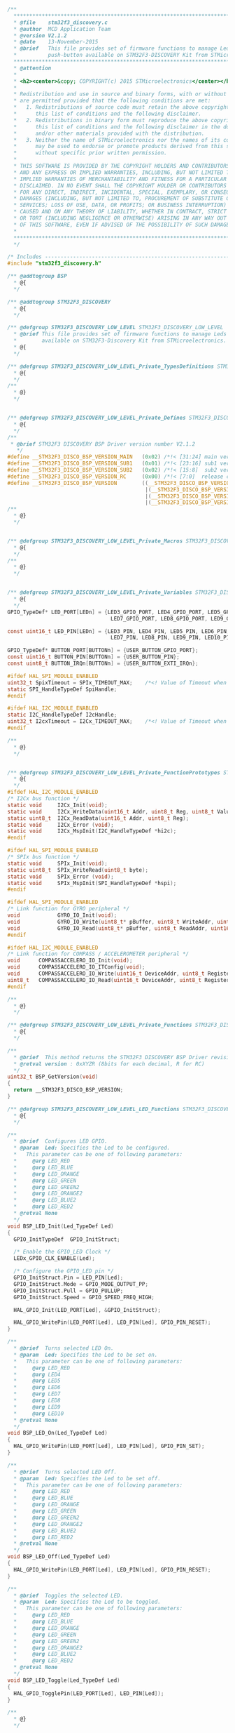 #+BEGIN_SRC C
/**
  ******************************************************************************
  * @file    stm32f3_discovery.c
  * @author  MCD Application Team
  * @version V2.1.2
  * @date    13-November-2015
  * @brief   This file provides set of firmware functions to manage Leds and
  *          push-button available on STM32F3-DISCOVERY Kit from STMicroelectronics.
  ******************************************************************************
  * @attention
  *
  * <h2><center>&copy; COPYRIGHT(c) 2015 STMicroelectronics</center></h2>
  *
  * Redistribution and use in source and binary forms, with or without modification,
  * are permitted provided that the following conditions are met:
  *   1. Redistributions of source code must retain the above copyright notice,
  *      this list of conditions and the following disclaimer.
  *   2. Redistributions in binary form must reproduce the above copyright notice,
  *      this list of conditions and the following disclaimer in the documentation
  *      and/or other materials provided with the distribution.
  *   3. Neither the name of STMicroelectronics nor the names of its contributors
  *      may be used to endorse or promote products derived from this software
  *      without specific prior written permission.
  *
  * THIS SOFTWARE IS PROVIDED BY THE COPYRIGHT HOLDERS AND CONTRIBUTORS "AS IS"
  * AND ANY EXPRESS OR IMPLIED WARRANTIES, INCLUDING, BUT NOT LIMITED TO, THE
  * IMPLIED WARRANTIES OF MERCHANTABILITY AND FITNESS FOR A PARTICULAR PURPOSE ARE
  * DISCLAIMED. IN NO EVENT SHALL THE COPYRIGHT HOLDER OR CONTRIBUTORS BE LIABLE
  * FOR ANY DIRECT, INDIRECT, INCIDENTAL, SPECIAL, EXEMPLARY, OR CONSEQUENTIAL
  * DAMAGES (INCLUDING, BUT NOT LIMITED TO, PROCUREMENT OF SUBSTITUTE GOODS OR
  * SERVICES; LOSS OF USE, DATA, OR PROFITS; OR BUSINESS INTERRUPTION) HOWEVER
  * CAUSED AND ON ANY THEORY OF LIABILITY, WHETHER IN CONTRACT, STRICT LIABILITY,
  * OR TORT (INCLUDING NEGLIGENCE OR OTHERWISE) ARISING IN ANY WAY OUT OF THE USE
  * OF THIS SOFTWARE, EVEN IF ADVISED OF THE POSSIBILITY OF SUCH DAMAGE.
  *
  ******************************************************************************
  */
  
/* Includes ------------------------------------------------------------------*/
#include "stm32f3_discovery.h"

/** @addtogroup BSP
  * @{
  */ 

/** @addtogroup STM32F3_DISCOVERY
  * @{
  */   
    
/** @defgroup STM32F3_DISCOVERY_LOW_LEVEL STM32F3_DISCOVERY_LOW_LEVEL
  * @brief This file provides set of firmware functions to manage Leds and push-button
  *        available on STM32F3-Discovery Kit from STMicroelectronics.
  * @{
  */ 

/** @defgroup STM32F3_DISCOVERY_LOW_LEVEL_Private_TypesDefinitions STM32F3_DISCOVERY_LOW_LEVEL_Private_TypesDefinitions
  * @{
  */ 
/**
  * @}
  */ 


/** @defgroup STM32F3_DISCOVERY_LOW_LEVEL_Private_Defines STM32F3_DISCOVERY_LOW_LEVEL_Private_Defines
  * @{
  */ 
/**
 * @brief STM32F3 DISCOVERY BSP Driver version number V2.1.2
   */
#define __STM32F3_DISCO_BSP_VERSION_MAIN   (0x02) /*!< [31:24] main version */
#define __STM32F3_DISCO_BSP_VERSION_SUB1   (0x01) /*!< [23:16] sub1 version */
#define __STM32F3_DISCO_BSP_VERSION_SUB2   (0x02) /*!< [15:8]  sub2 version */
#define __STM32F3_DISCO_BSP_VERSION_RC     (0x00) /*!< [7:0]  release candidate */
#define __STM32F3_DISCO_BSP_VERSION        ((__STM32F3_DISCO_BSP_VERSION_MAIN << 24)\
                                            |(__STM32F3_DISCO_BSP_VERSION_SUB1 << 16)\
                                            |(__STM32F3_DISCO_BSP_VERSION_SUB2 << 8 )\
                                            |(__STM32F3_DISCO_BSP_VERSION_RC))
/**
  * @}
  */ 


/** @defgroup STM32F3_DISCOVERY_LOW_LEVEL_Private_Macros STM32F3_DISCOVERY_LOW_LEVEL_Private_Macros
  * @{
  */ 
/**
  * @}
  */ 


/** @defgroup STM32F3_DISCOVERY_LOW_LEVEL_Private_Variables STM32F3_DISCOVERY_LOW_LEVEL_Private_Variables
  * @{
  */ 
GPIO_TypeDef* LED_PORT[LEDn] = {LED3_GPIO_PORT, LED4_GPIO_PORT, LED5_GPIO_PORT, LED6_GPIO_PORT,
                                 LED7_GPIO_PORT, LED8_GPIO_PORT, LED9_GPIO_PORT, LED10_GPIO_PORT};

const uint16_t LED_PIN[LEDn] = {LED3_PIN, LED4_PIN, LED5_PIN, LED6_PIN,
                                 LED7_PIN, LED8_PIN, LED9_PIN, LED10_PIN};

GPIO_TypeDef* BUTTON_PORT[BUTTONn] = {USER_BUTTON_GPIO_PORT}; 
const uint16_t BUTTON_PIN[BUTTONn] = {USER_BUTTON_PIN}; 
const uint8_t BUTTON_IRQn[BUTTONn] = {USER_BUTTON_EXTI_IRQn};

#ifdef HAL_SPI_MODULE_ENABLED
uint32_t SpixTimeout = SPIx_TIMEOUT_MAX;    /*<! Value of Timeout when SPI communication fails */
static SPI_HandleTypeDef SpiHandle;
#endif

#ifdef HAL_I2C_MODULE_ENABLED
static I2C_HandleTypeDef I2cHandle;
uint32_t I2cxTimeout = I2Cx_TIMEOUT_MAX;    /*<! Value of Timeout when I2C communication fails */
#endif

/**
  * @}
  */ 


/** @defgroup STM32F3_DISCOVERY_LOW_LEVEL_Private_FunctionPrototypes STM32F3_DISCOVERY_LOW_LEVEL_Private_FunctionPrototypes
  * @{
  */ 
#ifdef HAL_I2C_MODULE_ENABLED
/* I2Cx bus function */
static void     I2Cx_Init(void);
static void     I2Cx_WriteData(uint16_t Addr, uint8_t Reg, uint8_t Value);
static uint8_t  I2Cx_ReadData(uint16_t Addr, uint8_t Reg);
static void     I2Cx_Error (void);
static void     I2Cx_MspInit(I2C_HandleTypeDef *hi2c);
#endif

#ifdef HAL_SPI_MODULE_ENABLED
/* SPIx bus function */
static void     SPIx_Init(void);
static uint8_t  SPIx_WriteRead(uint8_t byte);
static void     SPIx_Error (void);
static void     SPIx_MspInit(SPI_HandleTypeDef *hspi);
#endif

#ifdef HAL_SPI_MODULE_ENABLED
/* Link function for GYRO peripheral */
void            GYRO_IO_Init(void);
void            GYRO_IO_Write(uint8_t* pBuffer, uint8_t WriteAddr, uint16_t NumByteToWrite);
void            GYRO_IO_Read(uint8_t* pBuffer, uint8_t ReadAddr, uint16_t NumByteToRead);
#endif

#ifdef HAL_I2C_MODULE_ENABLED
/* Link function for COMPASS / ACCELEROMETER peripheral */
void      COMPASSACCELERO_IO_Init(void);
void      COMPASSACCELERO_IO_ITConfig(void);
void      COMPASSACCELERO_IO_Write(uint16_t DeviceAddr, uint8_t RegisterAddr, uint8_t Value);
uint8_t   COMPASSACCELERO_IO_Read(uint16_t DeviceAddr, uint8_t RegisterAddr);
#endif

/**
  * @}
  */ 

/** @defgroup STM32F3_DISCOVERY_LOW_LEVEL_Private_Functions STM32F3_DISCOVERY_LOW_LEVEL_Private_Functions
  * @{
  */ 

/**
  * @brief  This method returns the STM32F3 DISCOVERY BSP Driver revision
  * @retval version : 0xXYZR (8bits for each decimal, R for RC)
  */
uint32_t BSP_GetVersion(void)
{
  return __STM32F3_DISCO_BSP_VERSION;
}

/** @defgroup STM32F3_DISCOVERY_LOW_LEVEL_LED_Functions STM32F3_DISCOVERY_LOW_LEVEL_LED_Functions
  * @{
  */ 

/**
  * @brief  Configures LED GPIO.
  * @param  Led: Specifies the Led to be configured. 
  *   This parameter can be one of following parameters:
  *     @arg LED_RED
  *     @arg LED_BLUE
  *     @arg LED_ORANGE
  *     @arg LED_GREEN
  *     @arg LED_GREEN2
  *     @arg LED_ORANGE2
  *     @arg LED_BLUE2
  *     @arg LED_RED2
  * @retval None
  */
void BSP_LED_Init(Led_TypeDef Led)
{
  GPIO_InitTypeDef  GPIO_InitStruct;
  
  /* Enable the GPIO_LED Clock */
  LEDx_GPIO_CLK_ENABLE(Led);

  /* Configure the GPIO_LED pin */
  GPIO_InitStruct.Pin = LED_PIN[Led];
  GPIO_InitStruct.Mode = GPIO_MODE_OUTPUT_PP;
  GPIO_InitStruct.Pull = GPIO_PULLUP;
  GPIO_InitStruct.Speed = GPIO_SPEED_FREQ_HIGH;
  
  HAL_GPIO_Init(LED_PORT[Led], &GPIO_InitStruct);
  
  HAL_GPIO_WritePin(LED_PORT[Led], LED_PIN[Led], GPIO_PIN_RESET);
}

/**
  * @brief  Turns selected LED On.
  * @param  Led: Specifies the Led to be set on. 
  *   This parameter can be one of following parameters:
  *     @arg LED_RED
  *     @arg LED4
  *     @arg LED5
  *     @arg LED6
  *     @arg LED7
  *     @arg LED8
  *     @arg LED9
  *     @arg LED10
  * @retval None
  */
void BSP_LED_On(Led_TypeDef Led)
{
  HAL_GPIO_WritePin(LED_PORT[Led], LED_PIN[Led], GPIO_PIN_SET); 
}

/**
  * @brief  Turns selected LED Off.
  * @param  Led: Specifies the Led to be set off. 
  *   This parameter can be one of following parameters:
  *     @arg LED_RED
  *     @arg LED_BLUE
  *     @arg LED_ORANGE
  *     @arg LED_GREEN
  *     @arg LED_GREEN2
  *     @arg LED_ORANGE2
  *     @arg LED_BLUE2
  *     @arg LED_RED2
  * @retval None
  */
void BSP_LED_Off(Led_TypeDef Led)
{
  HAL_GPIO_WritePin(LED_PORT[Led], LED_PIN[Led], GPIO_PIN_RESET); 
}

/**
  * @brief  Toggles the selected LED.
  * @param  Led: Specifies the Led to be toggled. 
  *   This parameter can be one of following parameters:
  *     @arg LED_RED
  *     @arg LED_BLUE
  *     @arg LED_ORANGE
  *     @arg LED_GREEN
  *     @arg LED_GREEN2
  *     @arg LED_ORANGE2
  *     @arg LED_BLUE2
  *     @arg LED_RED2
  * @retval None
  */
void BSP_LED_Toggle(Led_TypeDef Led)
{
  HAL_GPIO_TogglePin(LED_PORT[Led], LED_PIN[Led]);
}

/**
  * @}
  */ 

/** @defgroup STM32F3348_DISCOVERY_LOW_LEVEL_BUTTON_Functions STM32F3348_DISCOVERY_LOW_LEVEL_BUTTON_Functions
  * @{
  */ 

/**
  * @brief  Configures Push Button GPIO and EXTI Line.
  * @param  Button: Specifies the Button to be configured.
  *   This parameter should be: BUTTON_USER
  * @param  ButtonMode: Specifies Button mode.
  *   This parameter can be one of following parameters:   
  *     @arg BUTTON_MODE_GPIO: Button will be used as simple IO 
  *     @arg BUTTON_MODE_EXTI: Button will be connected to EXTI line with interrupt
  *                            generation capability  
  * @retval None
  */
void BSP_PB_Init(Button_TypeDef Button, ButtonMode_TypeDef ButtonMode)
{
  GPIO_InitTypeDef GPIO_InitStruct;

  /* Enable the BUTTON Clock */
  BUTTONx_GPIO_CLK_ENABLE(Button);
  __HAL_RCC_SYSCFG_CLK_ENABLE();

  if (ButtonMode == BUTTON_MODE_GPIO)
  {
    /* Configure Button pin as input */
    GPIO_InitStruct.Pin = BUTTON_PIN[Button];
    GPIO_InitStruct.Mode = GPIO_MODE_INPUT;
    GPIO_InitStruct.Pull = GPIO_PULLDOWN;
    GPIO_InitStruct.Speed = GPIO_SPEED_FREQ_HIGH;
    HAL_GPIO_Init(BUTTON_PORT[Button], &GPIO_InitStruct);
  }

  if (ButtonMode == BUTTON_MODE_EXTI)
  {
    /* Configure Button pin as input with External interrupt */
    GPIO_InitStruct.Pin = BUTTON_PIN[Button];
    GPIO_InitStruct.Pull = GPIO_NOPULL;
    GPIO_InitStruct.Speed = GPIO_SPEED_FREQ_HIGH;
    GPIO_InitStruct.Mode = GPIO_MODE_IT_RISING; 
    HAL_GPIO_Init(BUTTON_PORT[Button], &GPIO_InitStruct);

    /* Enable and set Button EXTI Interrupt to the lowest priority */
    HAL_NVIC_SetPriority((IRQn_Type)(BUTTON_IRQn[Button]), 0x0F, 0x00);
    HAL_NVIC_EnableIRQ((IRQn_Type)(BUTTON_IRQn[Button]));
  }
}

/**
  * @brief  Returns the selected Push Button state.
  * @param  Button: Specifies the Button to be checked.
  *   This parameter should be: BUTTON_USER  
  * @retval The Button GPIO pin value.
  */
uint32_t BSP_PB_GetState(Button_TypeDef Button)
{
  return HAL_GPIO_ReadPin(BUTTON_PORT[Button], BUTTON_PIN[Button]);
}

/**
  * @}
  */ 

/******************************************************************************
                            BUS OPERATIONS
*******************************************************************************/
#ifdef HAL_I2C_MODULE_ENABLED
/******************************* I2C Routines**********************************/

/**
  * @brief Discovery I2Cx MSP Initialization
  * @param hi2c I2C handle
  * @retval None
  */
static void I2Cx_MspInit(I2C_HandleTypeDef *hi2c)
{

  GPIO_InitTypeDef GPIO_InitStructure;

  /* Enable SCK and SDA GPIO clocks */
  DISCOVERY_I2Cx_GPIO_CLK_ENABLE();

  /* I2Cx SD1 & SCK pin configuration */
  GPIO_InitStructure.Pin = (DISCOVERY_I2Cx_SDA_PIN | DISCOVERY_I2Cx_SCL_PIN);
  GPIO_InitStructure.Mode = GPIO_MODE_AF_PP;
  GPIO_InitStructure.Pull = GPIO_PULLDOWN;
  GPIO_InitStructure.Speed = GPIO_SPEED_FREQ_HIGH;
  GPIO_InitStructure.Alternate = DISCOVERY_I2Cx_AF;
  HAL_GPIO_Init(DISCOVERY_I2Cx_GPIO_PORT, &GPIO_InitStructure);

  /* Enable the I2C clock */
  DISCOVERY_I2Cx_CLK_ENABLE();
}

/**
  * @brief Discovery I2Cx Bus initialization
  * @retval None
  */
static void I2Cx_Init(void)
{
  if(HAL_I2C_GetState(&I2cHandle) == HAL_I2C_STATE_RESET)
  {
    I2cHandle.Instance = DISCOVERY_I2Cx;
    I2cHandle.Init.OwnAddress1 =  ACCELERO_I2C_ADDRESS;
    I2cHandle.Init.AddressingMode = I2C_ADDRESSINGMODE_7BIT;
    I2cHandle.Init.DualAddressMode = I2C_DUALADDRESS_DISABLE;
    I2cHandle.Init.OwnAddress2 = 0;
    I2cHandle.Init.GeneralCallMode = I2C_GENERALCALL_DISABLE;
    I2cHandle.Init.NoStretchMode = I2C_NOSTRETCH_DISABLE;	

    /* Init the I2C */
    I2Cx_MspInit(&I2cHandle);
    HAL_I2C_Init(&I2cHandle);
  }
}

/**
  * @brief  Write a value in a register of the device through BUS.
  * @param  Addr: Device address on BUS Bus.  
  * @param  Reg: The target register address to write
  * @param  Value: The target register value to be written 
  * @retval  None
  */
static void I2Cx_WriteData(uint16_t Addr, uint8_t Reg, uint8_t Value)
{
  HAL_StatusTypeDef status = HAL_OK;
  
  status = HAL_I2C_Mem_Write(&I2cHandle, Addr, (uint16_t)Reg, I2C_MEMADD_SIZE_8BIT, &Value, 1, I2cxTimeout);
  
  /* Check the communication status */
  if(status != HAL_OK)
  {
    /* Execute user timeout callback */
    I2Cx_Error();
  }
}

/**
  * @brief  Read a value in a register of the device through BUS.
  * @param  Addr: Device address on BUS Bus.  
  * @param  Reg: The target register address to write
  * @retval Data read at register @
  */
static uint8_t I2Cx_ReadData(uint16_t Addr, uint8_t Reg)
{
  HAL_StatusTypeDef status = HAL_OK;
  uint8_t value = 0;
  
  status = HAL_I2C_Mem_Read(&I2cHandle, Addr, Reg, I2C_MEMADD_SIZE_8BIT, &value, 1, I2cxTimeout);
 
  /* Check the communication status */
  if(status != HAL_OK)
  {
    /* Execute user timeout callback */
    I2Cx_Error();
  
  }
  return value;
}

/**
  * @brief I2C3 error treatment function
  * @retval None
  */
static void I2Cx_Error (void)
{
  /* De-initialize the I2C comunication BUS */
  HAL_I2C_DeInit(&I2cHandle);
  
  /* Re- Initiaize the I2C comunication BUS */
  I2Cx_Init();
}
#endif


#ifdef HAL_SPI_MODULE_ENABLED
/******************************* SPI Routines**********************************/
/**
  * @brief SPIx Bus initialization
  * @retval None
  */
static void SPIx_Init(void)
{
  if(HAL_SPI_GetState(&SpiHandle) == HAL_SPI_STATE_RESET)
  {
    /* SPI Config */
    SpiHandle.Instance = DISCOVERY_SPIx;
    /* SPI baudrate is set to 5.6 MHz (PCLK2/SPI_BaudRatePrescaler = 90/16 = 5.625 MHz) 
      to verify these constraints:
      ILI9341 LCD SPI interface max baudrate is 10MHz for write and 6.66MHz for read
      l3gd20 SPI interface max baudrate is 10MHz for write/read
      PCLK2 frequency is set to 90 MHz 
  */
    SpiHandle.Init.BaudRatePrescaler = SPI_BAUDRATEPRESCALER_16;
    SpiHandle.Init.Direction = SPI_DIRECTION_2LINES; 
    SpiHandle.Init.CLKPhase = SPI_PHASE_1EDGE;
    SpiHandle.Init.CLKPolarity = SPI_POLARITY_LOW;
    SpiHandle.Init.CRCCalculation = SPI_CRCCALCULATION_DISABLE;
    SpiHandle.Init.CRCPolynomial = 7;
    SpiHandle.Init.DataSize = SPI_DATASIZE_8BIT;
    SpiHandle.Init.FirstBit = SPI_FIRSTBIT_MSB;
    SpiHandle.Init.NSS = SPI_NSS_SOFT;
    SpiHandle.Init.TIMode = SPI_TIMODE_DISABLE;
    SpiHandle.Init.Mode = SPI_MODE_MASTER;

    SPIx_MspInit(&SpiHandle);
    HAL_SPI_Init(&SpiHandle);
  }
}

/**
  * @brief  Sends a Byte through the SPI interface and return the Byte received 
  *         from the SPI bus.
  * @param  Byte : Byte send.
  * @retval The received byte value
  */
static uint8_t SPIx_WriteRead(uint8_t Byte)
{

  uint8_t receivedbyte = 0;
  
  /* Send a Byte through the SPI peripheral */
  /* Read byte from the SPI bus */
  if(HAL_SPI_TransmitReceive(&SpiHandle, (uint8_t*) &Byte, (uint8_t*) &receivedbyte, 1, SpixTimeout) != HAL_OK)
  {
    SPIx_Error();
  }
  
  return receivedbyte;
}


/**
  * @brief SPIx error treatment function
  * @retval None
  */
static void SPIx_Error (void)
{
  /* De-initialize the SPI comunication BUS */
  HAL_SPI_DeInit(&SpiHandle);
  
  /* Re- Initiaize the SPI comunication BUS */
  SPIx_Init();
}


/**
  * @brief SPI MSP Init
  * @param hspi: SPI handle
  * @retval None
  */
static void SPIx_MspInit(SPI_HandleTypeDef *hspi)
{
  GPIO_InitTypeDef   GPIO_InitStructure;

  /* Enable SPI1 clock  */
  DISCOVERY_SPIx_CLK_ENABLE();

  /* enable SPI1 gpio clock */
  DISCOVERY_SPIx_GPIO_CLK_ENABLE();

  /* configure SPI1 SCK, MOSI and MISO */
  GPIO_InitStructure.Pin = (DISCOVERY_SPIx_SCK_PIN | DISCOVERY_SPIx_MOSI_PIN | DISCOVERY_SPIx_MISO_PIN);
  GPIO_InitStructure.Mode = GPIO_MODE_AF_PP;
  GPIO_InitStructure.Pull  = GPIO_NOPULL; /* or GPIO_PULLDOWN */
  GPIO_InitStructure.Speed = GPIO_SPEED_FREQ_HIGH;
  GPIO_InitStructure.Alternate = DISCOVERY_SPIx_AF;
  HAL_GPIO_Init(DISCOVERY_SPIx_GPIO_PORT, &GPIO_InitStructure);      
}

/******************************************************************************
                            LINK OPERATIONS
*******************************************************************************/

/********************************* LINK GYROSCOPE *****************************/
/**
  * @brief  Configures the GYROSCOPE SPI interface.
  * @retval None
  */
void GYRO_IO_Init(void)
{
    GPIO_InitTypeDef GPIO_InitStructure;
  
  /* Configure the Gyroscope Control pins ------------------------------------------*/
  /* Enable CS GPIO clock and  Configure GPIO PIN for Gyroscope Chip select */  
  GYRO_CS_GPIO_CLK_ENABLE();  
  GPIO_InitStructure.Pin = GYRO_CS_PIN;
  GPIO_InitStructure.Mode = GPIO_MODE_OUTPUT_PP;
  GPIO_InitStructure.Pull  = GPIO_NOPULL;
  GPIO_InitStructure.Speed = GPIO_SPEED_FREQ_HIGH;
  HAL_GPIO_Init(GYRO_CS_GPIO_PORT, &GPIO_InitStructure);

  /* Deselect : Chip Select high */
  GYRO_CS_HIGH();

  /* Enable INT1, INT2 GPIO clock and Configure GPIO PINs to detect Interrupts */
  GYRO_INT_GPIO_CLK_ENABLE();
  GPIO_InitStructure.Pin = GYRO_INT1_PIN | GYRO_INT2_PIN;
  GPIO_InitStructure.Mode = GPIO_MODE_INPUT;
  GPIO_InitStructure.Speed = GPIO_SPEED_FREQ_HIGH;
  GPIO_InitStructure.Pull= GPIO_NOPULL;
  HAL_GPIO_Init(GYRO_INT_GPIO_PORT, &GPIO_InitStructure);
  
  SPIx_Init();
}

/**
  * @brief  Writes one byte to the GYROSCOPE.
  * @param  pBuffer : pointer to the buffer  containing the data to be written to the GYROSCOPE.
  * @param  WriteAddr : GYROSCOPE's internal address to write to.
  * @param  NumByteToWrite: Number of bytes to write.
  * @retval None
  */
void GYRO_IO_Write(uint8_t* pBuffer, uint8_t WriteAddr, uint16_t NumByteToWrite)
{
  /* Configure the MS bit: 
       - When 0, the address will remain unchanged in multiple read/write commands.
       - When 1, the address will be auto incremented in multiple read/write commands.
  */
  if(NumByteToWrite > 0x01)
  {
    WriteAddr |= (uint8_t)MULTIPLEBYTE_CMD;
  }
  /* Set chip select Low at the start of the transmission */
  GYRO_CS_LOW();
  
  /* Send the Address of the indexed register */
  SPIx_WriteRead(WriteAddr);
  
  /* Send the data that will be written into the device (MSB First) */
  while(NumByteToWrite >= 0x01)
  {
    SPIx_WriteRead(*pBuffer);
    NumByteToWrite--;
    pBuffer++;
  }
  
  /* Set chip select High at the end of the transmission */ 
  GYRO_CS_HIGH();
}

/**
  * @brief  Reads a block of data from the GYROSCOPE.
  * @param  pBuffer : pointer to the buffer that receives the data read from the GYROSCOPE.
  * @param  ReadAddr : GYROSCOPE's internal address to read from.
  * @param  NumByteToRead : number of bytes to read from the GYROSCOPE.
  * @retval None
  */
void GYRO_IO_Read(uint8_t* pBuffer, uint8_t ReadAddr, uint16_t NumByteToRead)
{  
  if(NumByteToRead > 0x01)
  {
    ReadAddr |= (uint8_t)(READWRITE_CMD | MULTIPLEBYTE_CMD);
  }
  else
  {
    ReadAddr |= (uint8_t)READWRITE_CMD;
  }
  /* Set chip select Low at the start of the transmission */
  GYRO_CS_LOW();
  
  /* Send the Address of the indexed register */
  SPIx_WriteRead(ReadAddr);
  
  /* Receive the data that will be read from the device (MSB First) */
  while(NumByteToRead > 0x00)
  {
    /* Send dummy byte (0x00) to generate the SPI clock to GYROSCOPE (Slave device) */
    *pBuffer = SPIx_WriteRead(DUMMY_BYTE);
    NumByteToRead--;
    pBuffer++;
  }
  
  /* Set chip select High at the end of the transmission */ 
  GYRO_CS_HIGH();
}  
#endif /* HAL_SPI_MODULE_ENABLED */

#ifdef HAL_I2C_MODULE_ENABLED
/********************************* LINK ACCELEROMETER *****************************/
/**
  * @brief  Configures COMPASS / ACCELEROMETER I2C interface.
  * @retval None
  */
void COMPASSACCELERO_IO_Init(void)
{
  GPIO_InitTypeDef GPIO_InitStructure;
  
  /* Enable DRDY clock */
  ACCELERO_DRDY_GPIO_CLK_ENABLE();
  
  /* Enable INT1 & INT2 GPIO clock */
  ACCELERO_INT_GPIO_CLK_ENABLE();
  
  /* Mems DRDY pin configuration */
  GPIO_InitStructure.Pin = ACCELERO_DRDY_PIN;
  GPIO_InitStructure.Mode = GPIO_MODE_INPUT;
  GPIO_InitStructure.Pull  = GPIO_NOPULL;
  GPIO_InitStructure.Speed = GPIO_SPEED_FREQ_HIGH;
  HAL_GPIO_Init(ACCELERO_DRDY_GPIO_PORT, &GPIO_InitStructure);
  
  /* Enable and set Button EXTI Interrupt to the lowest priority */
  HAL_NVIC_SetPriority(ACCELERO_DRDY_EXTI_IRQn, 0x00, 0x00);
  HAL_NVIC_EnableIRQ(ACCELERO_DRDY_EXTI_IRQn);
  
  /* Configure GPIO PINs to detect Interrupts */
  GPIO_InitStructure.Pin = ACCELERO_INT1_PIN | ACCELERO_INT2_PIN;
  GPIO_InitStructure.Mode = GPIO_MODE_INPUT;
  GPIO_InitStructure.Speed = GPIO_SPEED_FREQ_HIGH;
  GPIO_InitStructure.Pull  = GPIO_NOPULL;
  HAL_GPIO_Init(ACCELERO_INT_GPIO_PORT, &GPIO_InitStructure);
  
  I2Cx_Init();
}

/**
  * @brief  Configures COMPASS / ACCELERO click IT
  * @retval None
  */
void COMPASSACCELERO_IO_ITConfig(void)
{
  GPIO_InitTypeDef GPIO_InitStructure;
  
  /* Enable INT1 & INT2 GPIO clock */
  ACCELERO_INT_GPIO_CLK_ENABLE();
  
  /* Configure GPIO PINs to detect Interrupts */
  GPIO_InitStructure.Pin = ACCELERO_INT1_PIN | ACCELERO_INT2_PIN;
  GPIO_InitStructure.Mode = GPIO_MODE_IT_RISING;
  GPIO_InitStructure.Speed = GPIO_SPEED_FREQ_HIGH;
  GPIO_InitStructure.Pull  = GPIO_NOPULL;
  HAL_GPIO_Init(ACCELERO_INT_GPIO_PORT, &GPIO_InitStructure);
  
  /* Enable and set Button EXTI Interrupt to the lowest priority */
  HAL_NVIC_SetPriority(ACCELERO_INT1_EXTI_IRQn, 0x00, 0x00);
  HAL_NVIC_EnableIRQ(ACCELERO_INT1_EXTI_IRQn);
  
}

/**
  * @brief  Writes one byte to the COMPASS / ACCELEROMETER.
  * @param  DeviceAddr : specifies the slave address to be programmed.
  * @param  RegisterAddr specifies the COMPASS / ACCELEROMETER register to be written.
  * @param  Value : Data to be written
  * @retval   None
 */
void COMPASSACCELERO_IO_Write(uint16_t DeviceAddr, uint8_t RegisterAddr, uint8_t Value)
{
  /* call I2Cx Read data bus function */
  I2Cx_WriteData(DeviceAddr, RegisterAddr, Value);
}

/**
  * @brief  Reads a block of data from the COMPASS / ACCELEROMETER.
  * @param  DeviceAddr : specifies the slave address to be programmed(ACC_I2C_ADDRESS or MAG_I2C_ADDRESS).
  * @param  RegisterAddr : specifies the COMPASS / ACCELEROMETER internal address register to read from
  * @retval ACCELEROMETER register value
  */ 
uint8_t COMPASSACCELERO_IO_Read(uint16_t DeviceAddr, uint8_t RegisterAddr)
{
  /* call I2Cx Read data bus function */   
  return I2Cx_ReadData(DeviceAddr, RegisterAddr);
}
#endif /* HAL_I2C_MODULE_ENABLED */



/**
  * @}
  */ 

/**
  * @}
  */ 

/**
  * @}
  */ 

/**
  * @}
  */ 

/******************* (C) COPYRIGHT 2015 STMicroelectronics *****END OF FILE****/


#+END_SRC
